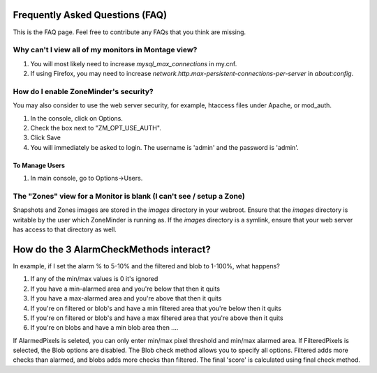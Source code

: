 Frequently Asked Questions (FAQ)
================================

This is the FAQ page. Feel free to contribute any FAQs that you think are missing. 

Why can't I view all of my monitors in Montage view?
----------------------------------------------------

1. You will most likely need to increase `mysql_max_connections` in my.cnf.
2. If using Firefox, you may need to increase `network.http.max-persistent-connections-per-server` in `about:config`.


How do I enable ZoneMinder's security?
--------------------------------------

You may also consider to use the web server security, for example, htaccess files under Apache, or mod_auth.

1. In the console, click on Options.
2. Check the box next to "ZM_OPT_USE_AUTH".
3. Click Save
4. You will immediately be asked to login. The username is 'admin' and the password is 'admin'.

To Manage Users
^^^^^^^^^^^^^^^

1. In main console, go to Options->Users.

The "Zones" view for a Monitor is blank (I can't see / setup a Zone)
--------------------------------------------------------------------

Snapshots and Zones images are stored in the `images` directory in your webroot.
Ensure that the `images` directory is writable by the user which ZoneMinder is
running as.  If the `images` directory is a symlink, ensure that your web server
has access to that directory as well.

How do the 3 AlarmCheckMethods interact?
========================================

In example, if I set the alarm % to 5-10% and the filtered and blob to 1-100%,
what happens?

1. If any of the min/max values is 0 it's ignored
2. If you have a min-alarmed area and you're below that then it quits
3. If you have a max-alarmed area and you're above that then it quits
4. If you're on filtered or blob's and have a min filtered area that you're below then it quits
5. If you're on filtered or blob's and have a max filtered area that you're above then it quits
6. If you're on blobs and have a min blob area then ....

If AlarmedPixels is seleted, you can only enter min/max pixel threshold and
min/max alarmed area.  If FilteredPixels is selected, the Blob options are
disabled.  The Blob check method allows you to specify all options.  Filtered
adds more checks than alarmed, and blobs adds more checks than filtered.  The
final 'score' is calculated using final check method.

